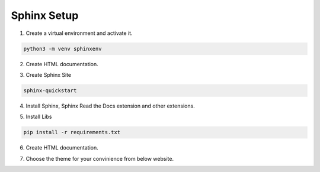 Sphinx Setup
============

1. Create a virtual environment and activate it.

.. code-block:: bash
    
    python3 -m venv sphinxenv

2. Create HTML documentation.

.. tabs::

    .. tab:: iOS and Unix based Systems

        .. code-block::

            source sphinxenv/bin/activate

    .. tab:: Windows

        .. code-block::

            .\sphinxenv\Scripts\activate

3. Create Sphinx Site 

.. code-block:: sh

    sphinx-quickstart


4. Install Sphinx, Sphinx Read the Docs extension and other extensions.

.. code-block:: sh
  :caption: requirements.txt

  sphinx
  sphinx_rtd_theme
  sphinx_code_tabs
  sphinx_copybutton
  sphinx-tabs
  recommonmark
  nbsphinx
  sphinx-markdown-tables
  pandoc
  sphinx-reredirects
  sphinxcontrib.asciinema
  sphinxemoji
  sphinx-autobuild
  sphinx-multiversion

5. Install Libs 

.. code-block:: sh

  pip install -r requirements.txt

6. Create HTML documentation.

.. tabs::

  .. tab:: iOS and Unix based Systems

      .. code-block::

        make html

  .. tab:: Windows

      .. code-block::

        .\make.bat html
    
7. Choose the theme for your convinience from below website.

.. seealso::

  `Sphinx Themes <https://sphinx-themes.org/>`_


